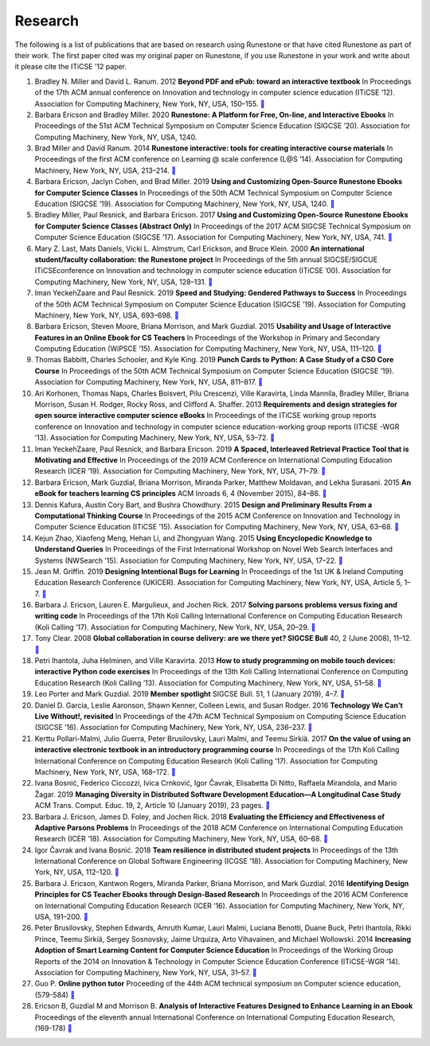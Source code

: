 Research
========

The following is a list of publications that are based on research using Runestone or that have cited Runestone as part of their work.  The first paper cited was my original paper on Runestone, if you use Runestone in your work and write about it please cite the ITiCSE '12 paper.

#. Bradley N. Miller and David L. Ranum. 2012 **Beyond PDF and ePub: toward an interactive textbook** In Proceedings of the 17th ACM annual conference on Innovation and technology in computer science education (ITiCSE ’12). Association for Computing Machinery, New York, NY, USA, 150–155. `📄 <https://doi.org/10.1145/2325296.2325335>`_

#. Barbara Ericson and Bradley Miller. 2020 **Runestone: A Platform for Free, On-line, and Interactive Ebooks** In Proceedings of the 51st ACM Technical Symposium on Computer Science Education (SIGCSE ’20). Association for Computing Machinery, New York, NY, USA, 1240.

#. Brad Miller and David Ranum. 2014 **Runestone interactive: tools for creating interactive course materials** In Proceedings of the first ACM conference on Learning @ scale conference (L@S ’14). Association for Computing Machinery, New York, NY, USA, 213–214. `📄 <https://doi.org/10.1145/2556325.2567887>`_

#. Barbara Ericson, Jaclyn Cohen, and Brad Miller. 2019 **Using and Customizing Open-Source Runestone Ebooks for Computer Science Classes** In Proceedings of the 50th ACM Technical Symposium on Computer Science Education (SIGCSE ’19). Association for Computing Machinery, New York, NY, USA, 1240. `📄 <https://doi.org/10.1145/3287324.3287545>`_

#. Bradley Miller, Paul Resnick, and Barbara Ericson. 2017 **Using and Customizing Open-Source Runestone Ebooks for Computer Science Classes (Abstract Only)** In Proceedings of the 2017 ACM SIGCSE Technical Symposium on Computer Science Education (SIGCSE ’17). Association for Computing Machinery, New York, NY, USA, 741. `📄 <https://doi.org/10.1145/3017680.3017814>`_

#. Mary Z. Last, Mats Daniels, Vicki L. Almstrum, Carl Erickson, and Bruce Klein. 2000 **An international student/faculty collaboration: the Runestone project** In Proceedings of the 5th annual SIGCSE/SIGCUE ITiCSEconference on Innovation and technology in computer science education (ITiCSE ’00). Association for Computing Machinery, New York, NY, USA, 128–131. `📄 <https://doi.org/10.1145/343048.343140>`_

#. Iman YeckehZaare and Paul Resnick. 2019 **Speed and Studying: Gendered Pathways to Success** In Proceedings of the 50th ACM Technical Symposium on Computer Science Education (SIGCSE ’19). Association for Computing Machinery, New York, NY, USA, 693–698. `📄 <https://doi.org/10.1145/3287324.3287417>`_

#. Barbara Ericson, Steven Moore, Briana Morrison, and Mark Guzdial. 2015 **Usability and Usage of Interactive Features in an Online Ebook for CS Teachers** In Proceedings of the Workshop in Primary and Secondary Computing Education (WiPSCE ’15). Association for Computing Machinery, New York, NY, USA, 111–120. `📄 <https://doi.org/10.1145/2818314.2818335>`_

#. Thomas Babbitt, Charles Schooler, and Kyle King. 2019 **Punch Cards to Python: A Case Study of a CS0 Core Course** In Proceedings of the 50th ACM Technical Symposium on Computer Science Education (SIGCSE ’19). Association for Computing Machinery, New York, NY, USA, 811–817. `📄 <https://doi.org/10.1145/3287324.3287491>`_

#. Ari Korhonen, Thomas Naps, Charles Boisvert, Pilu Crescenzi, Ville Karavirta, Linda Mannila, Bradley Miller, Briana Morrison, Susan H. Rodger, Rocky Ross, and Clifford A. Shaffer. 2013 **Requirements and design strategies for open source interactive computer science eBooks** In Proceedings of the ITiCSE working group reports conference on Innovation and technology in computer science education-working group reports (ITiCSE -WGR ’13). Association for Computing Machinery, New York, NY, USA, 53–72. `📄 <https://doi.org/10.1145/2543882.2543886>`_

#. Iman YeckehZaare, Paul Resnick, and Barbara Ericson. 2019 **A Spaced, Interleaved Retrieval Practice Tool that is Motivating and Effective** In Proceedings of the 2019 ACM Conference on International Computing Education Research (ICER ’19). Association for Computing Machinery, New York, NY, USA, 71–79. `📄 <https://doi.org/10.1145/3291279.3339411>`_

#. Barbara Ericson, Mark Guzdial, Briana Morrison, Miranda Parker, Matthew Moldavan, and Lekha Surasani. 2015 **An eBook for teachers learning CS principles** ACM Inroads 6, 4 (November 2015), 84–86. `📄 <https://doi.org/10.1145/2829976>`_

#. Dennis Kafura, Austin Cory Bart, and Bushra Chowdhury. 2015 **Design and Preliminary Results From a Computational Thinking Course** In Proceedings of the 2015 ACM Conference on Innovation and Technology in Computer Science Education (ITiCSE ’15). Association for Computing Machinery, New York, NY, USA, 63–68. `📄 <https://doi.org/10.1145/2729094.2742593>`_

#. Kejun Zhao, Xiaofeng Meng, Hehan Li, and Zhongyuan Wang. 2015 **Using Encyclopedic Knowledge to Understand Queries** In Proceedings of the First International Workshop on Novel Web Search Interfaces and Systems (NWSearch ’15). Association for Computing Machinery, New York, NY, USA, 17–22. `📄 <https://doi.org/10.1145/2810355.2810358>`_


#. Jean M. Griffin. 2019 **Designing Intentional Bugs for Learning** In Proceedings of the 1st UK & Ireland Computing Education Research Conference (UKICER). Association for Computing Machinery, New York, NY, USA, Article 5, 1–7. `📄 <https://doi.org/10.1145/3351287.3351289>`_

#. Barbara J. Ericson, Lauren E. Margulieux, and Jochen Rick. 2017 **Solving parsons problems versus fixing and writing code** In Proceedings of the 17th Koli Calling International Conference on Computing Education Research (Koli Calling ’17). Association for Computing Machinery, New York, NY, USA, 20–29. `📄 <https://doi.org/10.1145/3141880.3141895>`_

#. Tony Clear. 2008 **Global collaboration in course delivery: are we there yet? SIGCSE Bull** 40, 2 (June 2008), 11–12. `📄 <https://doi.org/10.1145/1383602.1383606>`_

#. Petri Ihantola, Juha Helminen, and Ville Karavirta. 2013 **How to study programming on mobile touch devices: interactive Python code exercises** In Proceedings of the 13th Koli Calling International Conference on Computing Education Research (Koli Calling ’13). Association for Computing Machinery, New York, NY, USA, 51–58. `📄 <https://doi.org/10.1145/2526968.2526974>`_

#. Leo Porter and Mark Guzdial. 2019 **Member spotlight** SIGCSE Bull. 51, 1 (January 2019), 4–7. `📄 <https://doi.org/10.1145/3310216.3310219>`_

#. Daniel D. Garcia, Leslie Aaronson, Shawn Kenner, Colleen Lewis, and Susan Rodger. 2016 **Technology We Can’t Live Without!, revisited** In Proceedings of the 47th ACM Technical Symposium on Computing Science Education (SIGCSE ’16). Association for Computing Machinery, New York, NY, USA, 236–237. `📄 <https://doi.org/10.1145/2839509.2844668>`_


#. Kerttu Pollari-Malmi, Julio Guerra, Peter Brusilovsky, Lauri Malmi, and Teemu Sirkiä. 2017 **On the value of using an interactive electronic textbook in an introductory programming course** In Proceedings of the 17th Koli Calling International Conference on Computing Education Research (Koli Calling ’17). Association for Computing Machinery, New York, NY, USA, 168–172. `📄 <https://doi.org/10.1145/3141880.3141890>`_

#. Ivana Bosnić, Federico Ciccozzi, Ivica Crnković, Igor Čavrak, Elisabetta Di Nitto, Raffaela Mirandola, and Mario Žagar. 2019 **Managing Diversity in Distributed Software Development Education—A Longitudinal Case Study** ACM Trans. Comput. Educ. 19, 2, Article 10 (January 2019), 23 pages. `📄 <https://doi.org/10.1145/3218310>`_

#. Barbara J. Ericson, James D. Foley, and Jochen Rick. 2018 **Evaluating the Efficiency and Effectiveness of Adaptive Parsons Problems** In Proceedings of the 2018 ACM Conference on International Computing Education Research (ICER ’18). Association for Computing Machinery, New York, NY, USA, 60–68. `📄 <https://doi.org/10.1145/3230977.3231000>`_

#. Igor Čavrak and Ivana Bosnić. 2018 **Team resilience in distributed student projects** In Proceedings of the 13th International Conference on Global Software Engineering (ICGSE ’18). Association for Computing Machinery, New York, NY, USA, 112–120. `📄 <https://doi.org/10.1145/3196369.3196370>`_

#. Barbara J. Ericson, Kantwon Rogers, Miranda Parker, Briana Morrison, and Mark Guzdial. 2016 **Identifying Design Principles for CS Teacher Ebooks through Design-Based Research** In Proceedings of the 2016 ACM Conference on International Computing Education Research (ICER ’16). Association for Computing Machinery, New York, NY, USA, 191–200. `📄 <https://doi.org/10.1145/2960310.2960335>`_

#. Peter Brusilovsky, Stephen Edwards, Amruth Kumar, Lauri Malmi, Luciana Benotti, Duane Buck, Petri Ihantola, Rikki Prince, Teemu Sirkiä, Sergey Sosnovsky, Jaime Urquiza, Arto Vihavainen, and Michael Wollowski. 2014 **Increasing Adoption of Smart Learning Content for Computer Science Education** In Proceedings of the Working Group Reports of the 2014 on Innovation & Technology in Computer Science Education Conference (ITiCSE-WGR ’14). Association for Computing Machinery, New York, NY, USA, 31–57. `📄 <https://doi.org/10.1145/2713609.2713611>`_

#. Guo P. **Online python tutor** Proceeding of the 44th ACM technical symposium on Computer science education, (579-584) `📄 <https://doi.org/10.1145/2445196.2445368>`_

#. Ericson B, Guzdial M and Morrison B. **Analysis of Interactive Features Designed to Enhance Learning in an Ebook** Proceedings of the eleventh annual International Conference on International Computing Education Research, (169-178) `📄 <https://doi.org/10.1145/2787622.2787731>`_

